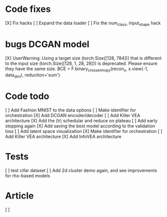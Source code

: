 * Code fixes
[X] Fix hacks
[ ] Expand the data loader
[ ] Fix the num_class, input_shape hack


* bugs DCGAN model
[X] UserWarning: Using a target size (torch.Size([128, 784])) that is different to the input size (torch.Size([128, 1, 28, 28])) is deprecated. Please ensure they have the same size.
  BCE = F.binary_cross_entropy(recon_x, x.view(-1, data_dim), reduction='sum')


* Code todo
[ ] Add Fashion MNIST to the data options
[ ] Make identifier for orchestration
[X] Add DCGAN encoder/decoder
[ ] Add Killer VEA architecture
[X] Add the (lr) schedular and reduce on plateau
[ ] Add early stopping again
[X] Add saving the best model according to the validation loss
[ ] Add latent space visualization
[X] Make identifier for orchestration
[ ] Add Killer VEA architecture
[X] Add InfoVEA architecture


* Tests
[ ] test cifar dataset
[ ] Add 2d cluster demo again, and see improvements for rho-based models


* Article
[ ]
